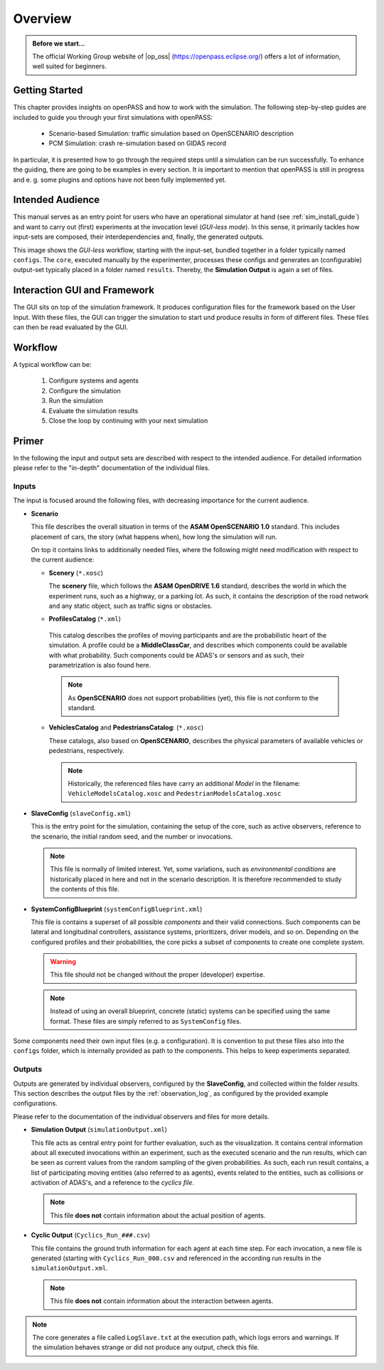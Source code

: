 ..
  ************************************************************
  Copyright (c) 2021 ITK-Engineering GmbH

  This program and the accompanying materials are made
  available under the terms of the Eclipse Public License 2.0
  which is available at https://www.eclipse.org/legal/epl-2.0/

  SPDX-License-Identifier: EPL-2.0
  ************************************************************

.. _user_guide_overview:

Overview
========

.. admonition:: Before we start...

   The official Working Group website of |op_oss| (https://openpass.eclipse.org/) offers a lot of information, well suited for beginners.

Getting Started
---------------

This chapter provides insights on openPASS and how to work with the simulation.
The following step-by-step guides are included to guide you through your first simulations with openPASS:

   * Scenario-based Simulation: traffic simulation based on OpenSCENARIO description
   * PCM Simulation: crash re-simulation based on GIDAS record

In particular, it is presented how to go through the required steps until a simulation can be run successfully.  
To enhance the guiding, there are going to be examples in every section. 
It is important to mention that openPASS is still in progress and e. g. some plugins and options have not been fully implemented yet.

Intended Audience
-----------------

This manual serves as an entry point for users who have an operational simulator at hand (see :ref:`sim_install_guide`) and want to carry out (first) experiments at the invocation level (*GUI-less mode*).
In this sense, it primarily tackles how input-sets are composed, their interdependencies and, finally, the generated outputs.

.. image:: sim_user_guide/_static/images/workflow.png
      :alt: |op| Workflow

This image shows the *GUI-less* workflow, starting with the input-set, bundled together in a folder typically named ``configs``.
The ``core``, executed manually by the experimenter, processes these configs and generates an (configurable) output-set typically placed in a folder named ``results``.
Thereby, the **Simulation Output** is again a set of files.


Interaction GUI and Framework
-----------------------------

.. image:: gui_user_guide/_static/images/plugin/gui_framework_overview.png

The GUI sits on top of the simulation framework. It produces configuration files for the framework based on the User Input.
With these files, the GUI can trigger the simulation to start und produce results in form of different files. 
These files can then be read evaluated by the GUI.

Workflow
--------

A typical workflow can be:

   1. Configure systems and agents
   2. Configure the simulation
   3. Run the simulation
   4. Evaluate the simulation results
   5. Close the loop by continuing with your next simulation

.. _primer:

Primer
------

In the following the input and output sets are described with respect to the intended audience.
For detailed information please refer to the "in-depth" documentation of the individual files.

Inputs
^^^^^^

The input is focused around the following files, with decreasing importance for the current audience. 

- **Scenario**
  
  This file describes the overall situation in terms of the **ASAM OpenSCENARIO 1.0** standard.
  This includes placement of cars, the story (what happens when), how long the simulation will run.
  
  On top it contains links to additionally needed files, where the following might need modification with respect to the current audience:

  - **Scenery** (``*.xosc``)
  
    The **scenery** file, which follows the **ASAM OpenDRIVE 1.6** standard, describes the world in which the experiment runs, such as a highway, or a parking lot.
    As such, it contains the description of the road network and any static object, such as traffic signs or obstacles.

  - **ProfilesCatalog** (``*.xml``)

   This catalog describes the profiles of moving participants and are the probabilistic heart of the simulation.
   A profile could be a **MiddleClassCar**, and describes which components could be available with what probability.
   Such components could be ADAS's or sensors and as such, their parametrization is also found here.

   .. note:: As **OpenSCENARIO** does not support probabilities (yet), this file is not conform to the standard.

  - **VehiclesCatalog** and **PedestriansCatalog**: (``*.xosc``)

    These catalogs, also based on **OpenSCENARIO**, describes the physical parameters of available vehicles or pedestrians, respectively.

    .. note:: 
    
       Historically, the referenced files have carry an additional *Model* in the filename: ``VehicleModelsCatalog.xosc`` and ``PedestrianModelsCatalog.xosc``

- **SlaveConfig** (``slaveConfig.xml``)

  This is the entry point for the simulation, containing the setup of the core, such as active observers, reference to the scenario, the initial random seed, and the number or invocations.

  .. note::
     
     This file is normally of limited interest.
     Yet, some variations, such as *environmental conditions* are historically placed in here and not in the scenario description. 
     It is therefore recommended to study the contents of this file.

- **SystemConfigBlueprint** (``systemConfigBlueprint.xml``)

  This file is contains a superset of all possible *components* and their valid connections. 
  Such components can be lateral and longitudinal controllers, assistance systems, prioritizers, driver models, and so on.
  Depending on the configured profiles and their probabilities, the core picks a subset of components to create one complete *system*.

  .. warning:: This file should not be changed without the proper (developer) expertise.

  .. note:: 
  
     Instead of using an overall blueprint, concrete (static) systems can be specified using the same format. 
     These files are simply referred to as ``SystemConfig`` files.

Some components need their own input files (e.g. a configuration).
It is convention to put these files also into the ``configs`` folder, which is internally provided as path to the components.
This helps to keep experiments separated.

Outputs
^^^^^^^

Outputs are generated by individual observers, configured by the **SlaveConfig**, and collected within the folder `results`.
This section describes the output files by the :ref:`observation_log`, as configured by the provided example configurations.

Please refer to the documentation of the individual observers and files for more details.

- **Simulation Output** (``simulationOutput.xml``)

  This file acts as central entry point for further evaluation, such as the visualization.
  It contains central information about all executed invocations within an experiment, such as the executed scenario and the run results, which can be seen as current values from the random sampling of the given probabilities.
  As such, each run result contains, a list of participating moving entities (also referred to as agents), events related to the entities, such as collisions or activation of ADAS's, and a reference to the *cyclics file*.

  .. note:: This file **does not** contain information about the actual position of agents.

- **Cyclic Output** (``Cyclics_Run_###.csv``)

  This file contains the ground truth information for each agent at each time step.
  For each invocation, a new file is generated (starting with ``Cyclics_Run_000.csv`` and referenced in the according run results in the ``simulationOutput.xml``.

  .. note:: This file **does not** contain information about the interaction between agents.

.. note:: 

   The core generates a file called ``LogSlave.txt`` at the execution path, which logs errors and warnings.
   If the simulation behaves strange or did not produce any output, check this file.

